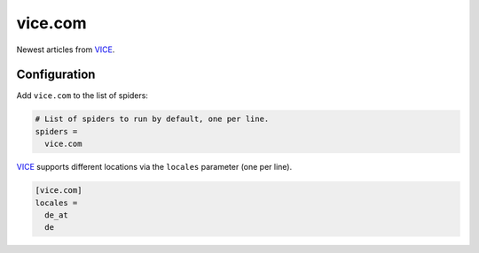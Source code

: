 .. _spider_vice.com:

vice.com
--------
Newest articles from VICE_.

Configuration
~~~~~~~~~~~~~
Add ``vice.com`` to the list of spiders:

.. code-block:: ini

   # List of spiders to run by default, one per line.
   spiders =
     vice.com

VICE_ supports different locations via the ``locales`` parameter (one per
line).

.. code-block:: ini

   [vice.com]
   locales =
     de_at
     de

.. _VICE: https://www.vice.com
